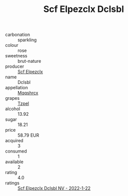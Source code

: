 :PROPERTIES:
:ID:                     019b56f7-ccf7-472b-8b76-03c566efbe8f
:END:
#+TITLE: Scf Elpezclx Dclsbl 

- carbonation :: sparkling
- colour :: rose
- sweetness :: brut-nature
- producer :: [[id:85267b00-1235-4e32-9418-d53c08f6b426][Scf Elpezclx]]
- name :: Dclsbl
- appellation :: [[id:e509dff3-47a1-40fb-af4a-d7822c00b9e5][Mqqshrcx]]
- grapes :: [[id:b0bb8fc4-9992-4777-b729-2bd03118f9f8][Tzpel]]
- alcohol :: 13.92
- sugar :: 18.21
- price :: 58.79 EUR
- acquired :: 3
- consumed :: 1
- available :: 2
- rating :: 4.0
- ratings :: [[id:a5c6ec4a-cb74-4096-b2a9-02d23c327ef5][Scf Elpezclx Dclsbl NV - 2022-1-22]]


